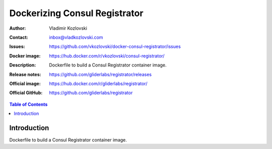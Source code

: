 ==============================
Dockerizing Consul Registrator
==============================

:Author: Vladimir Kozlovski
:Contact: inbox@vladkozlovski.com
:Issues: https://github.com/vkozlovski/docker-consul-registrator/issues
:Docker image: https://hub.docker.com/r/vkozlovski/consul-registrator/
:Description: Dockerfile to build a Consul Registrator container image.

:Release notes: https://github.com/gliderlabs/registrator/releases
:Official image: https://hub.docker.com/r/gliderlabs/registrator/
:Official GitHub: https://github.com/gliderlabs/registrator

.. meta::
   :keywords: Consul Registrator, Consul, Docker, Dockerizing
   :description lang=en: Dockerfile to build a Consul Registrator container image.

.. contents:: Table of Contents

Introduction
============

Dockerfile to build a Consul Registrator container image.

